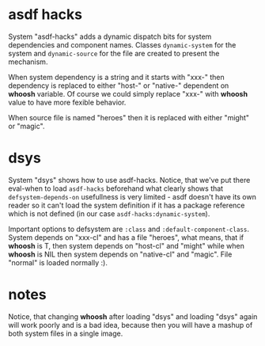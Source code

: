 
* asdf hacks

System "asdf-hacks" adds a dynamic dispatch bits for system
dependencies and component names. Classes ~dynamic-system~ for the
system and ~dynamic-source~ for the file are created to present the
mechanism.

When system dependency is a string and it starts with "xxx-" then
dependency is replaced to either "host-" or "native-" dependent on
*whoosh* variable. Of course we could simply replace "xxx-" with
*whoosh* value to have more fexible behavior.

When source file is named "heroes" then it is replaced with either
"might" or "magic".

* dsys

System "dsys" shows how to use asdf-hacks. Notice, that we've put
there eval-when to load ~asdf-hacks~ beforehand what clearly shows
that ~defsystem-depends-on~ usefullness is very limited - asdf doesn't
have its own reader so it can't load the system definition if it has a
package reference which is not defined (in our case
~asdf-hacks:dynamic-system~).

Important options to defsystem are ~:class~ and
~:default-component-class~. System depends on "xxx-cl" and has a file
"heroes", what means, that if *whoosh* is T, then system depends on
"host-cl" and "might" while when *whoosh* is NIL then system depends
on "native-cl" and "magic". File "normal" is loaded normally :).

* notes

Notice, that changing *whoosh* after loading "dsys" and loading "dsys"
again will work poorly and is a bad idea, because then you will have a
mashup of both system files in a single image.
